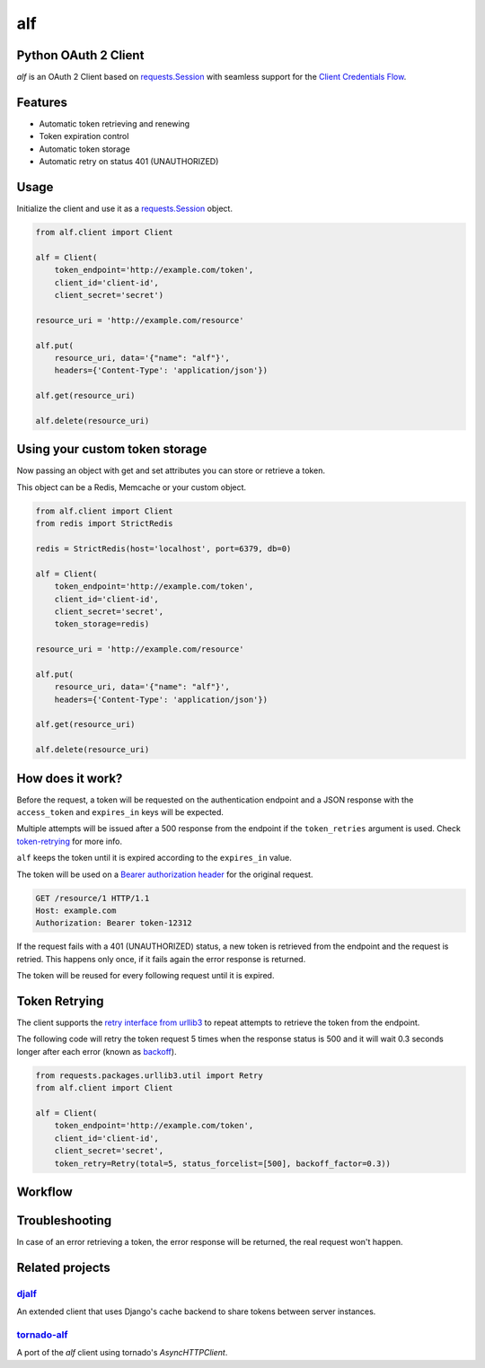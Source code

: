 alf
===

.. image:: https://travis-ci.org/globocom/alf.svg?branch=master
    :target: https://travis-ci.org/globocom/alf

Python OAuth 2 Client
---------------------

`alf` is an OAuth 2 Client based on `requests.Session
<http://docs.python-requests.org/en/latest/user/advanced/#session-objects>`_
with seamless support for the `Client Credentials Flow
<http://tools.ietf.org/html/draft-ietf-oauth-v2-31#section-1.3.4>`_.

.. image:: /assets/alf.jpeg?raw=true

Features
--------

* Automatic token retrieving and renewing
* Token expiration control
* Automatic token storage
* Automatic retry on status 401 (UNAUTHORIZED)

Usage
-----

Initialize the client and use it as a `requests.Session
<http://docs.python-requests.org/en/latest/user/advanced/#session-objects>`_
object.

.. code-block:: python

    from alf.client import Client

    alf = Client(
        token_endpoint='http://example.com/token',
        client_id='client-id',
        client_secret='secret')

    resource_uri = 'http://example.com/resource'

    alf.put(
        resource_uri, data='{"name": "alf"}',
        headers={'Content-Type': 'application/json'})

    alf.get(resource_uri)

    alf.delete(resource_uri)

Using your custom token storage
-------------------------------

Now passing an object with get and set attributes you can store or retrieve a token.

This object can be a Redis, Memcache or your custom object.

.. code-block:: python

    from alf.client import Client
    from redis import StrictRedis

    redis = StrictRedis(host='localhost', port=6379, db=0)

    alf = Client(
        token_endpoint='http://example.com/token',
        client_id='client-id',
        client_secret='secret',
        token_storage=redis)

    resource_uri = 'http://example.com/resource'

    alf.put(
        resource_uri, data='{"name": "alf"}',
        headers={'Content-Type': 'application/json'})

    alf.get(resource_uri)

    alf.delete(resource_uri)


How does it work?
-----------------

Before the request, a token will be requested on the authentication endpoint
and a JSON response with the ``access_token`` and ``expires_in`` keys will be
expected.

Multiple attempts will be issued after a 500 response from the endpoint if the
``token_retries`` argument is used. Check `token-retrying`_ for more info.

``alf`` keeps the token until it is expired according to the ``expires_in``
value.

The token will be used on a `Bearer authorization
header <http://tools.ietf.org/html/draft-ietf-oauth-v2-31#section-7.1>`_ for
the original request.

.. code-block::

    GET /resource/1 HTTP/1.1
    Host: example.com
    Authorization: Bearer token-12312

If the request fails with a 401 (UNAUTHORIZED) status, a new token is retrieved
from the endpoint and the request is retried. This happens only once, if it
fails again the error response is returned.

The token will be reused for every following request until it is expired.


.. _token-retrying:

Token Retrying
--------------

The client supports the `retry interface from urllib3 <https://urllib3.readthedocs.org/en/latest/helpers.html?highlight=retry#module-urllib3.util.retry>`_ to repeat attempts to
retrieve the token from the endpoint.

The following code will retry the token request 5 times when the response status
is 500 and it will wait 0.3 seconds longer after each error (known as
`backoff <https://en.wikipedia.org/wiki/Exponential_backoff>`_).

.. code-block:: python

    from requests.packages.urllib3.util import Retry
    from alf.client import Client

    alf = Client(
        token_endpoint='http://example.com/token',
        client_id='client-id',
        client_secret='secret',
        token_retry=Retry(total=5, status_forcelist=[500], backoff_factor=0.3))

Workflow
--------

.. image:: /assets/workflow.png?raw=true

Troubleshooting
---------------

In case of an error retrieving a token, the error response will be returned,
the real request won't happen.


Related projects
----------------

`djalf <https://github.com/viniciuschagas/djalf>`_
''''''''''''''''''''''''''''''''''''''''''''''''''

An extended client that uses Django's cache backend to share tokens between
server instances.


`tornado-alf <https://github.com/globocom/tornado-alf>`_
''''''''''''''''''''''''''''''''''''''''''''''''''''''''

A port of the `alf` client using tornado's `AsyncHTTPClient`.
